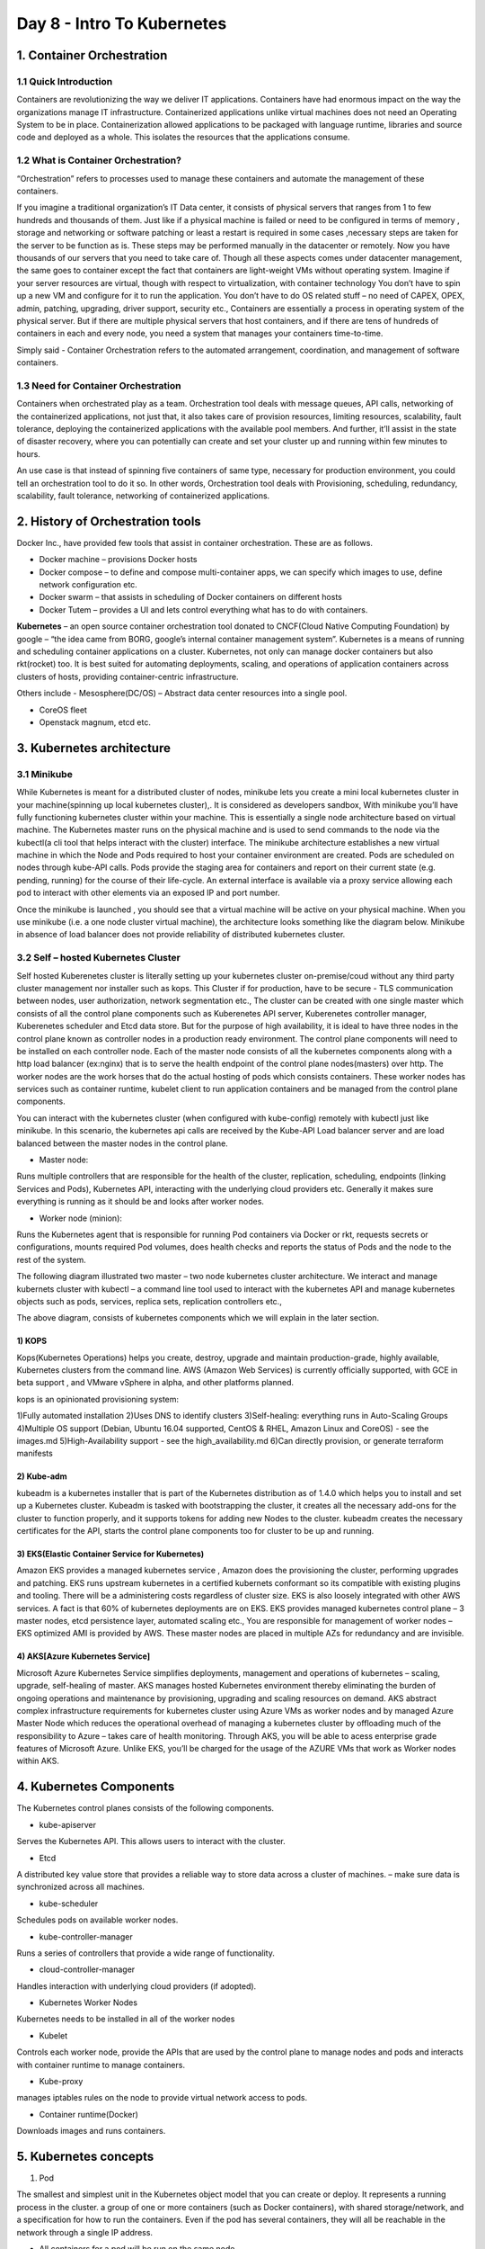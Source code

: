 ############################
Day 8 - Intro To Kubernetes
############################

1. Container Orchestration
---------------------------

1.1 Quick Introduction
=======================

Containers are revolutionizing the way we deliver IT applications. Containers have had enormous impact on the way the organizations
manage IT infrastructure. Containerized applications unlike virtual machines does not need an Operating System to be in place. 
Containerization allowed applications to be packaged with language runtime, libraries and source code and deployed as a whole. 
This isolates the resources that the applications consume.

1.2 What is Container Orchestration? 
======================================

“Orchestration” refers to processes used to manage these containers and automate the management of these containers. 
 
If you imagine a traditional organization’s IT Data center, it consists of physical servers that ranges from 1 to few hundreds and 
thousands of them. Just like if a physical machine is failed or need to be configured in terms of memory , storage and networking  or 
software patching or least a restart is required in some cases ,necessary steps are taken for the server to be function as is. These steps
may be performed manually in the datacenter or remotely. Now you have thousands of our servers that you need to take care of. Though all 
these aspects comes under datacenter management, the same goes to container except the fact that containers are light-weight VMs without
operating system. Imagine if your server resources are virtual, though with respect to virtualization, with container technology You don’t 
have to spin up a new VM and configure for it to run the application. You don’t have to do OS related stuff – no need of CAPEX, OPEX, 
admin, patching, upgrading, driver support, security etc., Containers are essentially a process in operating system of the physical server.
But if there are multiple physical servers that host containers, and if there are tens of hundreds of containers in each and every node, 
you need a system that manages your containers time-to-time.

Simply said - Container Orchestration refers to the automated arrangement, coordination, and management of software containers.


1.3 Need for Container Orchestration
=====================================

Containers when orchestrated play as a team. Orchestration tool deals with message queues, API calls, networking of the containerized applications, not just that, it also takes care of provision resources, limiting resources,  scalability, fault tolerance, deploying the containerized applications with the available pool members. And further, it’ll assist in the state of disaster recovery, where you can potentially can create and set your cluster up and running within few minutes to hours.

An use case is that instead of spinning five containers of same type, necessary for production environment, you could tell an orchestration tool to do it so. 
In other words, Orchestration tool deals with Provisioning, scheduling, redundancy, scalability, fault tolerance, networking of containerized applications.

2. History of Orchestration tools
-----------------------------------

Docker Inc.,  have provided few tools that assist in container orchestration. These are as follows.

- Docker machine – provisions Docker hosts 
- Docker compose – to define and compose multi-container apps, we can specify which images to use,  define network configuration etc. 
- Docker swarm – that assists in scheduling of  Docker containers on different hosts
- Docker Tutem – provides a UI and lets control everything what has to do with containers.

**Kubernetes** – an open source container orchestration tool donated to CNCF(Cloud Native Computing Foundation) by google – “the idea came from BORG, google’s internal container management system”. Kubernetes is a means of running and scheduling container applications on a cluster. Kubernetes, not only can manage docker containers but also rkt(rocket) too. It is best suited for automating deployments, scaling, and operations of application containers across clusters of hosts, providing container-centric infrastructure.

Others include - Mesosphere(DC/OS) – Abstract data center resources into a single pool.

- CoreOS fleet
- Openstack magnum, etcd etc.

3. Kubernetes architecture
---------------------------

3.1 Minikube
=============

While Kubernetes is meant for a distributed cluster of nodes, minikube lets you create a mini local kubernetes cluster in your machine(spinning up local kubernetes cluster),. It is considered as developers sandbox, With minikube you’ll have fully functioning kubernetes cluster within your machine. This is essentially a single node architecture based on virtual machine. The Kubernetes master runs on the physical machine and is used to send commands to the node via the kubectl(a cli tool that helps interact with the cluster) interface. The minikube architecture establishes a new virtual machine in which the Node and Pods required to host your container environment are created. Pods are scheduled on nodes through kube-API calls. Pods provide the staging area for containers and report on their current state (e.g. pending, running) for the course of their life-cycle. An external interface is available via a proxy service allowing each pod to interact with other elements via an exposed IP and port number. 

Once the minikube  is launched , you should see that a virtual machine will be active on your physical machine. When you use minikube (i.e. a one node cluster virtual machine), the architecture looks something like the diagram below. Minikube in absence of load balancer does not provide reliability of distributed kubernetes cluster.

.. image:: 11.PNG
   :width: 600px
   :height: 400px
   :alt: alternate text
   
  
3.2 Self – hosted Kubernetes Cluster 
======================================

Self hosted Kuberenetes cluster is literally setting up your kubernetes cluster on-premise/coud without any third party cluster management nor installer such as kops. This Cluster if  for production, have to be secure - TLS communication between nodes, user authorization, network segmentation etc., The cluster can be created with one single master which consists of all the control plane components such as Kuberenetes API server, Kuberenetes controller manager, Kuberenetes scheduler and Etcd data store. But for the purpose of high availability, it  is ideal to have three nodes in the control plane known as controller nodes in a production ready environment. The control plane components will need to be installed on each controller node. Each of the master node consists of all the kubernetes components  along with a http load balancer (ex:nginx) that is to serve the health endpoint of the control plane nodes(masters) over http.
The worker nodes are the work horses that do the  actual hosting of pods which consists containers. These worker nodes has services such as container runtime, kubelet client to run application containers and be managed from the control plane components.

You can interact with the kubernetes cluster (when configured with kube-config) remotely with kubectl just like minikube. In this scenario, the kubernetes api calls are received by the Kube-API Load balancer server and are load balanced  between the master nodes in the control plane. 

- Master node: 

Runs multiple controllers that are responsible for the health of the cluster, replication, scheduling, endpoints (linking Services and Pods), Kubernetes API, interacting with the underlying cloud providers etc. Generally it makes sure everything is running as it should be and looks after worker nodes.

- Worker node (minion): 

Runs the Kubernetes agent that is responsible for running Pod containers via Docker or rkt, requests secrets or configurations, mounts required Pod volumes, does health checks and reports the status of Pods and the node to the rest of the system.

.. image:: 12.PNG
   :width: 600px
   :height: 400px
   :alt: alternate text
  
The following diagram illustrated two master – two node kubernetes cluster architecture. We  interact and manage kubernets cluster with kubectl – a command line tool used to interact with the kubernetes API and manage kubernetes objects such as pods, services, replica sets, replication controllers etc.,  

.. image:: 13.PNG
   :width: 600px
   :height: 400px
   :alt: alternate text
  
The above diagram, consists of  kubernetes components which we will explain in the later section.

1) KOPS
^^^^^^^^

Kops(Kubernetes Operations) helps you create, destroy, upgrade and maintain production-grade, highly available, Kubernetes clusters from the command line. AWS (Amazon Web Services) is currently officially supported, with GCE in beta support , and VMware vSphere in alpha, and other platforms planned.

kops is an opinionated provisioning system:

1)Fully automated installation
2)Uses DNS to identify clusters
3)Self-healing: everything runs in Auto-Scaling Groups
4)Multiple OS support (Debian, Ubuntu 16.04 supported, CentOS & RHEL, Amazon Linux and CoreOS) - see the images.md
5)High-Availability support - see the high_availability.md
6)Can directly provision, or generate terraform manifests 

2) Kube-adm
^^^^^^^^^^^^

kubeadm is a kubernetes installer that is part of the Kubernetes distribution as of 1.4.0 which helps you to install and set up a Kubernetes cluster. Kubeadm is tasked with bootstrapping the cluster, it creates all the necessary add-ons for the cluster to function properly, and it supports tokens for adding new Nodes to the cluster. kubeadm creates the necessary certificates for the API, starts the control plane components too for cluster to be up and running.

3) EKS(Elastic Container Service for Kubernetes)
^^^^^^^^^^^^^^^^^^^^^^^^^^^^^^^^^^^^^^^^^^^^^^^^^

Amazon EKS provides a managed kubernetes service , Amazon does the provisioning the cluster, performing upgrades and patching. EKS runs upstream kubernetes in  a certified kubernets conformant so its compatible with existing plugins and tooling. There will be a administering costs regardless of cluster size. EKS is also loosely integrated with other AWS services.  A fact is that 60% of kubernetes deployments are on EKS. EKS provides managed kubernetes control plane – 3 master nodes, etcd persistence layer, automated scaling etc., You are responsible for management of worker nodes –EKS optimized AMI is provided by AWS.  These master nodes are placed in multiple AZs for redundancy and are invisible.

4) AKS[Azure Kubernetes Service]
^^^^^^^^^^^^^^^^^^^^^^^^^^^^^^^^^

Microsoft Azure Kubernetes Service simplifies deployments, management and operations of kubernetes – scaling, upgrade, self-healing of master. AKS manages hosted Kubernetes environment thereby eliminating the burden of ongoing operations and maintenance by provisioning, upgrading and scaling resources on demand. AKS abstract complex infrastructure requirements for kubernetes cluster using Azure VMs as worker nodes and by managed Azure Master Node which reduces the operational overhead of managing a kubernetes cluster by offloading much of the responsibility to Azure – takes care of health monitoring. Through AKS, you will be able to acess enterprise grade features of Microsoft Azure.  Unlike EKS, you’ll be charged for the usage of the AZURE VMs that work as Worker nodes within AKS. 


4. Kubernetes Components
--------------------------

The Kubernetes control planes consists of the following components.

- kube-apiserver

Serves the Kubernetes API. This allows users to interact with the cluster. 

- Etcd 

A distributed key value  store that provides a reliable way to store data across a cluster of machines. – make sure data is synchronized across all machines.

- kube-scheduler

Schedules pods on available worker nodes.

- kube-controller-manager

Runs a series of controllers that provide a wide range of functionality.

- cloud-controller-manager

Handles interaction with underlying cloud providers (if adopted). 

- Kubernetes Worker Nodes 

Kubernetes needs to be installed in all of the worker nodes

- Kubelet  

Controls each worker node, provide the APIs that are used by the control plane to manage nodes and pods and interacts with container runtime to manage containers.

- Kube-proxy 

manages iptables rules on the node to provide virtual network access to pods.

- Container runtime(Docker) 

Downloads images and runs containers.

5. Kubernetes concepts
------------------------

1) Pod

The smallest and simplest unit in the Kubernetes object model that you can create or deploy. It represents a running process in the cluster. a group of one or more containers (such as Docker containers), with shared storage/network, and a specification for how to run the containers. Even if the pod has several containers, they will all be reachable in the network through a single IP address.

- All containers for a pod will be run on the same node.
- Any container running within a pod will share the Node’s network with any other containers in the same pod
- Containers within the pod can share files through volumes attached to containers.
- A pod has explicit life cycle and will always  remain on the node which it was started.

2) Namepspaces

3) ReplicaSet

Controller that ensures a specified number of Pod instances (defined in the Deployment) is running at any given time. Provides self-healing capabilities.

4) Replication Controller

5) Deployments

Provides declarative updates for Pods (like the template for the Pods), Desired state means the cluster will work to keep it like you specified, even if a node in your cluster fails. Kubernetes will detect this and compensate by spinning up the objects on the remaining nodes in order to restore the desired state. for example the Docker image(s) to use, environment variables, how many Pod replicas to run, labels, node selectors, volumes etc.

6) Service

An abstraction which defines a logical set of Pods and a policy by which to access them (determined by a label selector). Generally it’s used to expose Pods to other services within the cluster (using targetPort) or externally (using NodePort or LoadBalancer objects).

7) Labels

8) Volumes

9) HPA

10) DaemonSet

It’s like a Deployment but instead runs a copy of a Pod (or multiple) on all (or some) nodes. Useful for things like log collection daemons (sumologic, fluentd), node monitoring daemons (datadog) and cluster storage daemons (glusterd).
